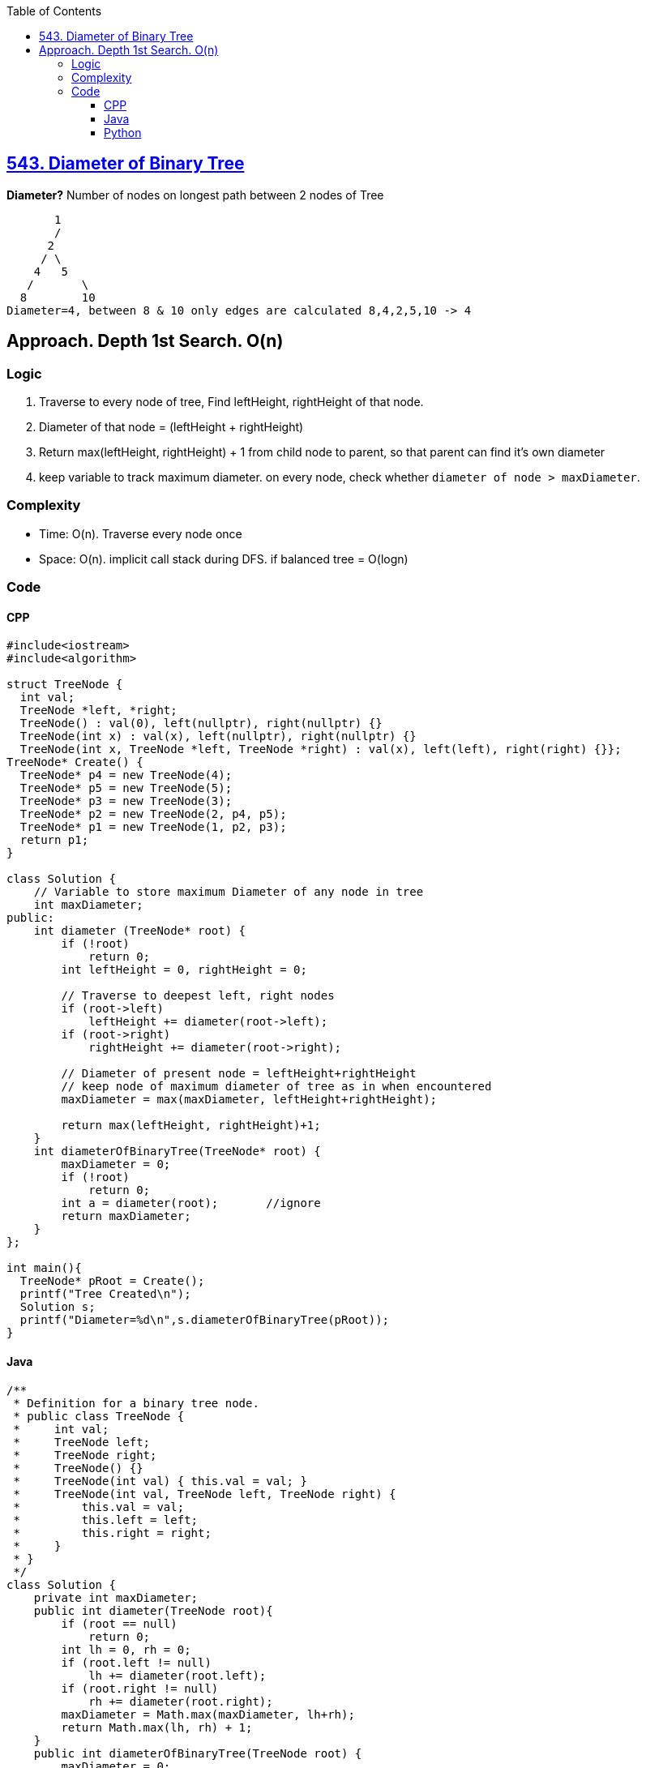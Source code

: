 :toc:
:toclevels: 6

== link:https://leetcode.com/problems/diameter-of-binary-tree[543. Diameter of Binary Tree]
*Diameter?*	Number of nodes on longest path between 2 nodes of Tree
```c
       1
       / 
      2
     / \
    4   5
   / 	   \
  8  	   10
Diameter=4, between 8 & 10 only edges are calculated 8,4,2,5,10 -> 4
```
 
== Approach. Depth 1st Search. O(n)
=== Logic
1. Traverse to every node of tree, Find leftHeight, rightHeight of that node.
2. Diameter of that node = (leftHeight + rightHeight)
3. Return max(leftHeight, rightHeight) + 1 from child node to parent, so that parent can find it's own diameter
4. keep variable to track maximum diameter. on every node, check whether `diameter of node > maxDiameter`.

=== Complexity
* Time: O(n). Traverse every node once
* Space: O(n). implicit call stack during DFS. if balanced tree = O(logn)
 
=== Code
==== CPP
```cpp
#include<iostream>
#include<algorithm>

struct TreeNode {
  int val;
  TreeNode *left, *right;
  TreeNode() : val(0), left(nullptr), right(nullptr) {}
  TreeNode(int x) : val(x), left(nullptr), right(nullptr) {}
  TreeNode(int x, TreeNode *left, TreeNode *right) : val(x), left(left), right(right) {}};
TreeNode* Create() {
  TreeNode* p4 = new TreeNode(4);
  TreeNode* p5 = new TreeNode(5);
  TreeNode* p3 = new TreeNode(3);
  TreeNode* p2 = new TreeNode(2, p4, p5);
  TreeNode* p1 = new TreeNode(1, p2, p3);
  return p1;
}

class Solution {
    // Variable to store maximum Diameter of any node in tree
    int maxDiameter;
public:
    int diameter (TreeNode* root) {
        if (!root)
            return 0;
        int leftHeight = 0, rightHeight = 0;
        
        // Traverse to deepest left, right nodes
        if (root->left)
            leftHeight += diameter(root->left);
        if (root->right)
            rightHeight += diameter(root->right);
            
        // Diameter of present node = leftHeight+rightHeight
        // keep node of maximum diameter of tree as in when encountered
        maxDiameter = max(maxDiameter, leftHeight+rightHeight);
        
        return max(leftHeight, rightHeight)+1;
    }
    int diameterOfBinaryTree(TreeNode* root) {
        maxDiameter = 0;
        if (!root)
            return 0;
        int a = diameter(root);       //ignore
        return maxDiameter;
    }
};

int main(){
  TreeNode* pRoot = Create();
  printf("Tree Created\n");
  Solution s;
  printf("Diameter=%d\n",s.diameterOfBinaryTree(pRoot));
}
```

==== Java
```java
/**
 * Definition for a binary tree node.
 * public class TreeNode {
 *     int val;
 *     TreeNode left;
 *     TreeNode right;
 *     TreeNode() {}
 *     TreeNode(int val) { this.val = val; }
 *     TreeNode(int val, TreeNode left, TreeNode right) {
 *         this.val = val;
 *         this.left = left;
 *         this.right = right;
 *     }
 * }
 */
class Solution {
    private int maxDiameter;
    public int diameter(TreeNode root){
        if (root == null)
            return 0;
        int lh = 0, rh = 0;
        if (root.left != null)
            lh += diameter(root.left);
        if (root.right != null)
            rh += diameter(root.right);
        maxDiameter = Math.max(maxDiameter, lh+rh);
        return Math.max(lh, rh) + 1;
    }
    public int diameterOfBinaryTree(TreeNode root) {
        maxDiameter = 0;
        diameter (root);
        return maxDiameter;
    }
}
```

==== Python
```py
# Definition for a binary tree node.
# class TreeNode:
#     def __init__(self, val=0, left=None, right=None):
#         self.val = val
#         self.left = left
#         self.right = right
class Solution:
    def diameterOfBinaryTree(self, root: Optional[TreeNode]) -> int:
        maxDiameter = 0

        def diameter (root: Optional[TreeNode]) -> int:
            if (root == None):
                return 0
            nonlocal maxDiameter
            lh = 0
            rh = 0
            if (root.left != None):
                lh = lh + diameter (root.left)
            if (root.right != None):
                rh = rh + diameter (root.right)
            maxDiameter = max(maxDiameter, lh+rh)
            return max(lh, rh) + 1

        diameter(root)
        return maxDiameter
```
